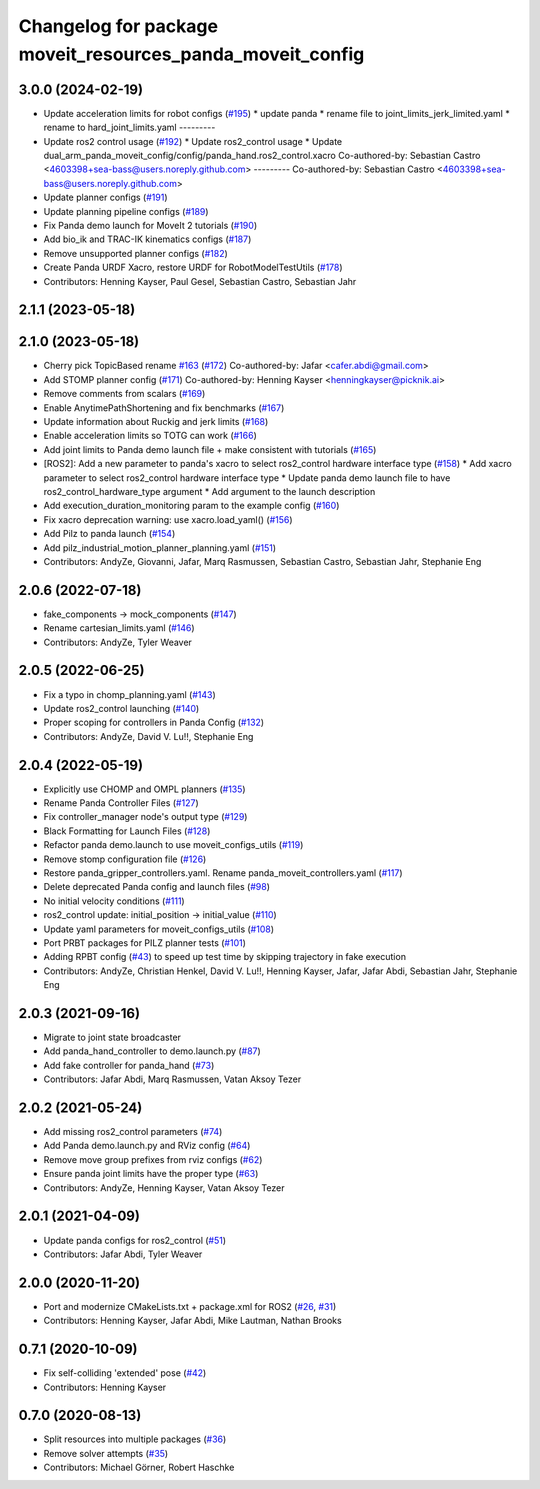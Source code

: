 ^^^^^^^^^^^^^^^^^^^^^^^^^^^^^^^^^^^^^^^^^^^^^^^^^^^^^^^^^^
Changelog for package moveit_resources_panda_moveit_config
^^^^^^^^^^^^^^^^^^^^^^^^^^^^^^^^^^^^^^^^^^^^^^^^^^^^^^^^^^

3.0.0 (2024-02-19)
------------------
* Update acceleration limits for robot configs (`#195 <https://github.com/ros-planning/moveit_resources/issues/195>`_)
  * update panda
  * rename file to joint_limits_jerk_limited.yaml
  * rename to hard_joint_limits.yaml
  ---------
* Update ros2 control usage (`#192 <https://github.com/ros-planning/moveit_resources/issues/192>`_)
  * Update ros2_control usage
  * Update dual_arm_panda_moveit_config/config/panda_hand.ros2_control.xacro
  Co-authored-by: Sebastian Castro <4603398+sea-bass@users.noreply.github.com>
  ---------
  Co-authored-by: Sebastian Castro <4603398+sea-bass@users.noreply.github.com>
* Update planner configs (`#191 <https://github.com/ros-planning/moveit_resources/issues/191>`_)
* Update planning pipeline configs (`#189 <https://github.com/ros-planning/moveit_resources/issues/189>`_)
* Fix Panda demo launch for MoveIt 2 tutorials (`#190 <https://github.com/ros-planning/moveit_resources/issues/190>`_)
* Add bio_ik and TRAC-IK kinematics configs (`#187 <https://github.com/ros-planning/moveit_resources/issues/187>`_)
* Remove unsupported planner configs (`#182 <https://github.com/ros-planning/moveit_resources/issues/182>`_)
* Create Panda URDF Xacro, restore URDF for RobotModelTestUtils (`#178 <https://github.com/ros-planning/moveit_resources/issues/178>`_)
* Contributors: Henning Kayser, Paul Gesel, Sebastian Castro, Sebastian Jahr

2.1.1 (2023-05-18)
------------------

2.1.0 (2023-05-18)
------------------
* Cherry pick TopicBased rename `#163 <https://github.com/ros-planning/moveit_resources/issues/163>`_ (`#172 <https://github.com/ros-planning/moveit_resources/issues/172>`_)
  Co-authored-by: Jafar <cafer.abdi@gmail.com>
* Add STOMP planner config (`#171 <https://github.com/ros-planning/moveit_resources/issues/171>`_)
  Co-authored-by: Henning Kayser <henningkayser@picknik.ai>
* Remove comments from scalars (`#169 <https://github.com/ros-planning/moveit_resources/issues/169>`_)
* Enable AnytimePathShortening and fix benchmarks (`#167 <https://github.com/ros-planning/moveit_resources/issues/167>`_)
* Update information about Ruckig and jerk limits (`#168 <https://github.com/ros-planning/moveit_resources/issues/168>`_)
* Enable acceleration limits so TOTG can work (`#166 <https://github.com/ros-planning/moveit_resources/issues/166>`_)
* Add joint limits to Panda demo launch file + make consistent with tutorials (`#165 <https://github.com/ros-planning/moveit_resources/issues/165>`_)
* [ROS2]: Add a new parameter to panda's xacro to select ros2_control hardware interface type (`#158 <https://github.com/ros-planning/moveit_resources/issues/158>`_)
  * Add xacro parameter to select ros2_control hardware interface type
  * Update panda demo launch file to have ros2_control_hardware_type argument
  * Add argument to the launch description
* Add execution_duration_monitoring param to the example config (`#160 <https://github.com/ros-planning/moveit_resources/issues/160>`_)
* Fix xacro deprecation warning: use xacro.load_yaml() (`#156 <https://github.com/ros-planning/moveit_resources/issues/156>`_)
* Add Pilz to panda launch (`#154 <https://github.com/ros-planning/moveit_resources/issues/154>`_)
* Add pilz_industrial_motion_planner_planning.yaml (`#151 <https://github.com/ros-planning/moveit_resources/issues/151>`_)
* Contributors: AndyZe, Giovanni, Jafar, Marq Rasmussen, Sebastian Castro, Sebastian Jahr, Stephanie Eng

2.0.6 (2022-07-18)
------------------
* fake_components -> mock_components (`#147 <https://github.com/ros-planning/moveit_resources/issues/147>`_)
* Rename cartesian_limits.yaml (`#146 <https://github.com/ros-planning/moveit_resources/issues/146>`_)
* Contributors: AndyZe, Tyler Weaver

2.0.5 (2022-06-25)
------------------
* Fix a typo in chomp_planning.yaml (`#143 <https://github.com/ros-planning/moveit_resources/issues/143>`_)
* Update ros2_control launching (`#140 <https://github.com/ros-planning/moveit_resources/issues/140>`_)
* Proper scoping for controllers in Panda Config (`#132 <https://github.com/ros-planning/moveit_resources/issues/132>`_)
* Contributors: AndyZe, David V. Lu!!, Stephanie Eng

2.0.4 (2022-05-19)
------------------
* Explicitly use CHOMP and OMPL planners (`#135 <https://github.com/ros-planning/moveit_resources/issues/135>`_)
* Rename Panda Controller Files (`#127 <https://github.com/ros-planning/moveit_resources/issues/127>`_)
* Fix controller_manager node's output type (`#129 <https://github.com/ros-planning/moveit_resources/issues/129>`_)
* Black Formatting for Launch Files (`#128 <https://github.com/ros-planning/moveit_resources/issues/128>`_)
* Refactor panda demo.launch to use moveit_configs_utils (`#119 <https://github.com/ros-planning/moveit_resources/issues/119>`_)
* Remove stomp configuration file (`#126 <https://github.com/ros-planning/moveit_resources/issues/126>`_)
* Restore panda_gripper_controllers.yaml. Rename panda_moveit_controllers.yaml (`#117 <https://github.com/ros-planning/moveit_resources/issues/117>`_)
* Delete deprecated Panda config and launch files (`#98 <https://github.com/ros-planning/moveit_resources/issues/98>`_)
* No initial velocity conditions (`#111 <https://github.com/ros-planning/moveit_resources/issues/111>`_)
* ros2_control update: initial_position -> initial_value (`#110 <https://github.com/ros-planning/moveit_resources/issues/110>`_)
* Update yaml parameters for moveit_configs_utils (`#108 <https://github.com/ros-planning/moveit_resources/issues/108>`_)
* Port PRBT packages for PILZ planner tests (`#101 <https://github.com/ros-planning/moveit_resources/issues/101>`_)
* Adding RPBT config (`#43 <https://github.com/ros-planning/moveit_resources/issues/43>`_)
  to speed up test time by skipping trajectory in fake execution
* Contributors: AndyZe, Christian Henkel, David V. Lu!!, Henning Kayser, Jafar, Jafar Abdi, Sebastian Jahr, Stephanie Eng

2.0.3 (2021-09-16)
------------------
* Migrate to joint state broadcaster
* Add panda_hand_controller to demo.launch.py (`#87 <https://github.com/ros-planning/moveit_resources/issues/87>`_)
* Add fake controller for panda_hand (`#73 <https://github.com/ros-planning/moveit_resources/issues/73>`_)
* Contributors: Jafar Abdi, Marq Rasmussen, Vatan Aksoy Tezer

2.0.2 (2021-05-24)
------------------
* Add missing ros2_control parameters (`#74 <https://github.com/ros-planning/moveit_resources/issues/74>`_)
* Add Panda demo.launch.py and RViz config (`#64 <https://github.com/ros-planning/moveit_resources/issues/64>`_)
* Remove move group prefixes from rviz configs (`#62 <https://github.com/ros-planning/moveit_resources/issues/62>`_)
* Ensure panda joint limits have the proper type (`#63 <https://github.com/ros-planning/moveit_resources/issues/63>`_)
* Contributors: AndyZe, Henning Kayser, Vatan Aksoy Tezer

2.0.1 (2021-04-09)
------------------
* Update panda configs for ros2_control (`#51 <https://github.com/ros-planning/moveit_resources/issues/51>`_)
* Contributors: Jafar Abdi, Tyler Weaver

2.0.0 (2020-11-20)
------------------
* Port and modernize CMakeLists.txt + package.xml for ROS2 (`#26 <https://github.com/ros-planning/moveit_resources/issues/26>`_, `#31 <https://github.com/ros-planning/moveit_resources/issues/31>`_)
* Contributors: Henning Kayser, Jafar Abdi, Mike Lautman, Nathan Brooks

0.7.1 (2020-10-09)
------------------
* Fix self-colliding 'extended' pose (`#42 <https://github.com/ros-planning/moveit_resources/issues/42>`_)
* Contributors: Henning Kayser

0.7.0 (2020-08-13)
------------------
* Split resources into multiple packages (`#36 <https://github.com/ros-planning/moveit_resources/issues/36>`_)
* Remove solver attempts (`#35 <https://github.com/ros-planning/moveit_resources/issues/35>`_)
* Contributors: Michael Görner, Robert Haschke
